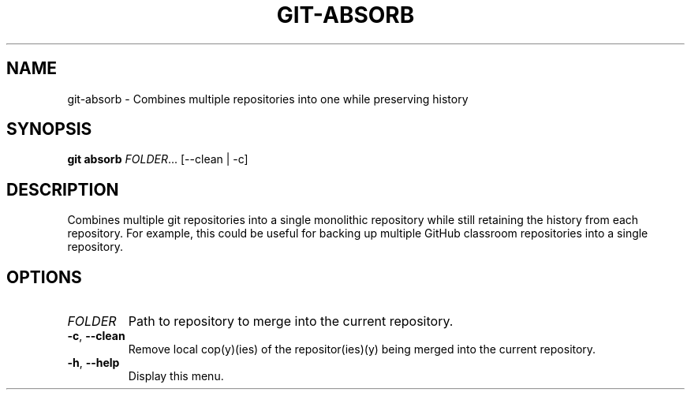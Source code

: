 .TH GIT-ABSORB 1
.SH NAME
git-absorb \- Combines multiple repositories into one while preserving history
.SH SYNOPSIS
.B git absorb
.IR FOLDER ... 
[--clean | -c]
.SH DESCRIPTION
.ll 80
Combines multiple git repositories into a single monolithic repository
while still retaining the history from each repository. For example, this 
could be useful for backing up multiple GitHub classroom repositories into a 
single repository.
.SH OPTIONS
.TP
.I FOLDER
Path to repository to merge into the current repository.
.TP
.BR \-c ", " \-\-clean
.ll 80
Remove local cop(y)(ies) of the repositor(ies)(y) being merged into the current
repository.
.TP
.BR \-h ", " \-\-help
Display this menu.